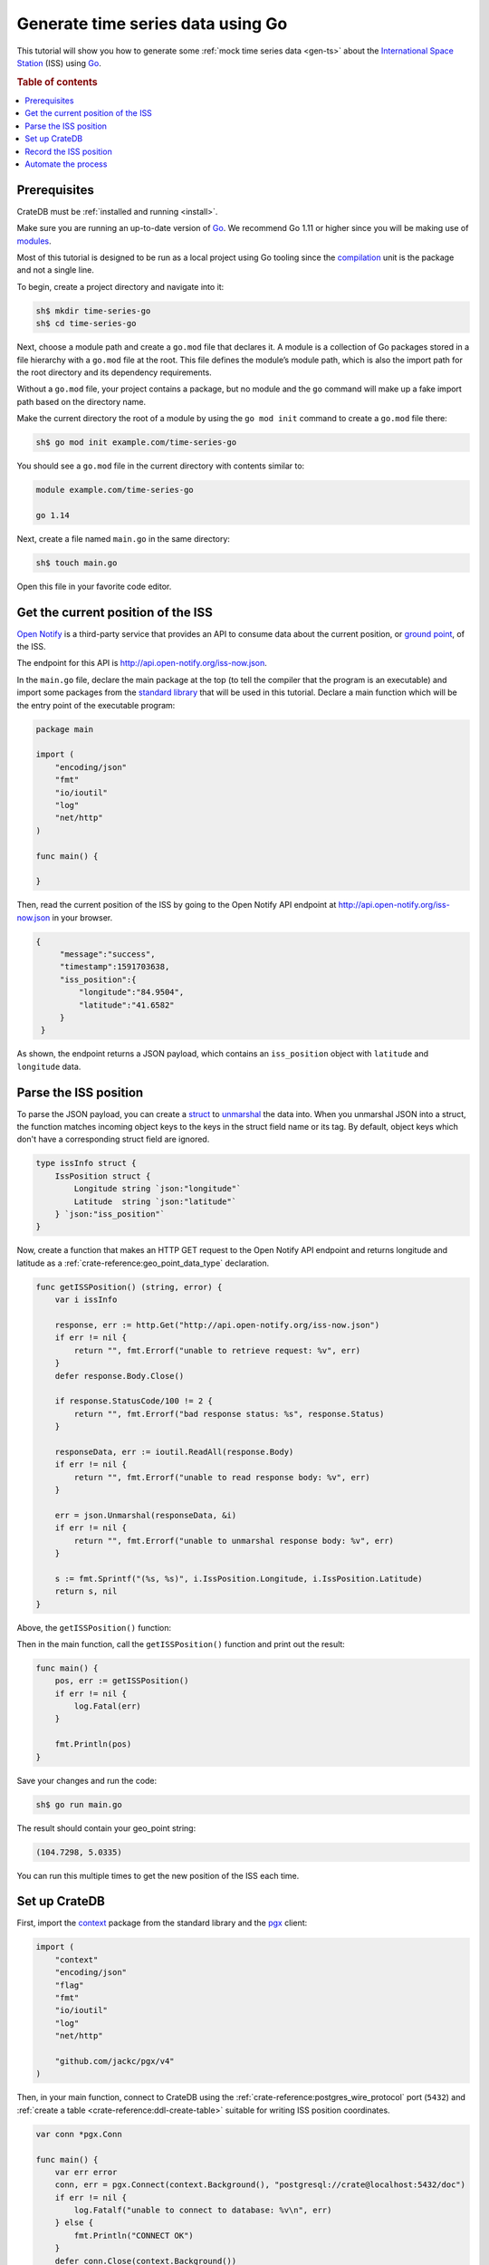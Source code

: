 
.. _gen-ts-go:

==================================
Generate time series data using Go
==================================

This tutorial will show you how to generate some :ref:`mock time series data
<gen-ts>` about the `International Space Station`_ (ISS) using `Go`_.

.. SEEALSO::

    :ref:`gen-ts`

.. rubric:: Table of contents

.. contents::
   :local:


Prerequisites
=============

CrateDB must be :ref:`installed and running <install>`.

Make sure you are running an up-to-date version of `Go`_. We recommend Go 1.11
or higher since you will be making use of `modules`_.

Most of this tutorial is designed to be run as a local project using Go
tooling since the `compilation`_ unit is the package and not a single line.

To begin, create a project directory and navigate into it:

.. code-block:: console

    sh$ mkdir time-series-go
    sh$ cd time-series-go

Next, choose a module path and create a ``go.mod`` file that declares it. A
module is a collection of Go packages stored in a file hierarchy with a
``go.mod`` file at the root. This file defines the module’s module path, which
is also the import path for the root directory and its dependency requirements.

Without a ``go.mod`` file, your project contains a package, but no module and
the ``go`` command will make up a fake import path based on the directory name.

Make the current directory the root of a module by using the
``go mod init`` command to create a ``go.mod`` file there:

.. code-block:: console

    sh$ go mod init example.com/time-series-go

You should see a ``go.mod`` file in the current directory with contents similar
to:

.. code-block:: console

    module example.com/time-series-go

    go 1.14

Next, create a file named ``main.go`` in the same directory:

.. code-block:: console

   sh$ touch main.go

Open this file in your favorite code editor.


Get the current position of the ISS
===================================

`Open Notify`_ is a third-party service that provides an API to consume data
about the current position, or `ground point`_, of the ISS.

The endpoint for this API is `<http://api.open-notify.org/iss-now.json>`_.

In the ``main.go`` file, declare the main package at the top (to tell the
compiler that the program is an executable) and import some packages from the
`standard library`_ that will be used in this tutorial. Declare a main
function which will be the entry point of the executable program:

.. code-block:: go

    package main

    import (
        "encoding/json"
        "fmt"
        "io/ioutil"
        "log"
        "net/http"
    )

    func main() {

    }

Then, read the current position of the ISS by going to the Open Notify API
endpoint at `<http://api.open-notify.org/iss-now.json>`_ in your browser.

.. code-block:: go

   {
        "message":"success",
        "timestamp":1591703638,
        "iss_position":{
            "longitude":"84.9504",
            "latitude":"41.6582"
        }
    }

As shown, the endpoint returns a JSON payload, which contains an
``iss_position`` object with ``latitude`` and ``longitude`` data.


Parse the ISS position
=======================

To parse the JSON payload, you can create a `struct`_ to `unmarshal`_ the data
into. When you unmarshal JSON into a struct, the function matches incoming
object keys to the keys in the struct field name or its tag. By default, object
keys which don't have a corresponding struct field are ignored.

.. code-block:: go

    type issInfo struct {
        IssPosition struct {
            Longitude string `json:"longitude"`
            Latitude  string `json:"latitude"`
        } `json:"iss_position"`
    }

Now, create a function that makes an HTTP GET request to the Open Notify API
endpoint and returns longitude and latitude as a
:ref:`crate-reference:geo_point_data_type` declaration.

.. code-block:: go

    func getISSPosition() (string, error) {
        var i issInfo

        response, err := http.Get("http://api.open-notify.org/iss-now.json")
        if err != nil {
            return "", fmt.Errorf("unable to retrieve request: %v", err)
        }
        defer response.Body.Close()

        if response.StatusCode/100 != 2 {
            return "", fmt.Errorf("bad response status: %s", response.Status)
        }

        responseData, err := ioutil.ReadAll(response.Body)
        if err != nil {
            return "", fmt.Errorf("unable to read response body: %v", err)
        }

        err = json.Unmarshal(responseData, &i)
        if err != nil {
            return "", fmt.Errorf("unable to unmarshal response body: %v", err)
        }

        s := fmt.Sprintf("(%s, %s)", i.IssPosition.Longitude, i.IssPosition.Latitude)
        return s, nil
    }

Above, the ``getISSPosition()`` function:

.. rst-class:: open

 * Uses the `net/http`_ package from the Go standard library to issue an
   HTTP GET request to the API endpoint

 * Implements some basic error handling and checks to see whether the
   response code is in the 200 range

 * Reads the response body and unmarshals the JSON into the defined
   struct ``issInfo``

 * Formats the return string and returns it

Then in the main function, call the ``getISSPosition()`` function and print
out the result:

.. code-block:: go

    func main() {
        pos, err := getISSPosition()
        if err != nil {
            log.Fatal(err)
        }

        fmt.Println(pos)
    }

Save your changes and run the code:

.. code-block:: console

    sh$ go run main.go

The result should contain your geo_point string:

.. code-block:: go

    (104.7298, 5.0335)

You can run this multiple times to get the new position of the ISS each time.


Set up CrateDB
==============

First, import the `context`_ package from the standard library and the `pgx`_
client:

.. code-block:: go

    import (
        "context"
        "encoding/json"
        "flag"
        "fmt"
        "io/ioutil"
        "log"
        "net/http"

        "github.com/jackc/pgx/v4"
    )

Then, in your main function, connect to CrateDB using the
:ref:`crate-reference:postgres_wire_protocol` port (``5432``) and
:ref:`create a table <crate-reference:ddl-create-table>` suitable for writing ISS
position coordinates.

.. code-block:: go

    var conn *pgx.Conn

    func main() {
        var err error
        conn, err = pgx.Connect(context.Background(), "postgresql://crate@localhost:5432/doc")
        if err != nil {
            log.Fatalf("unable to connect to database: %v\n", err)
        } else {
            fmt.Println("CONNECT OK")
        }
        defer conn.Close(context.Background())

        conn.Exec(context.Background(),
            "CREATE TABLE [ IF NOT EXISTS ] iss (
                timestamp TIMESTAMP GENERATED ALWAYS AS CURRENT_TIMESTAMP,
                position GEO_POINT
            )")
    }

Save your changes and run the code:

.. code-block:: console

    sh$ go run main.go

When you run the script this time, the ``go`` command will look up the module
containing the `pgx`_ package and add it to ``go.mod``.

In the :ref:`crate-admin-ui:index`, you should see the new table when you navigate
to the *Tables* screen using the left-hand navigation menu:

.. image:: ../_assets/img/generate-time-series/table.png


Record the ISS position
=======================

With the table in place, you can start recording the position of the ISS.

Create some logic that calls your ``getISSPosition`` function and :ref:`insert
<crate-reference:dml-inserting-data>` the result into the ``iss`` table.

.. code-block:: go

    ...

    func main() {
        ...

        pos, err := getISSPosition()
        if err != nil {
            log.Fatalf("unable to get ISS position: %v\n", err)
        } else {
            _, err := conn.Exec(context.Background(),
                "INSERT INTO iss (position) VALUES ($1)", pos)
            if err != nil {
                log.Fatalf("unable to insert data: %v\n", err)
            } else {
                fmt.Println("INSERT OK")
            }
        }
    }

Save your changes and run the code:

.. code-block:: console

    sh$ go run main.go

Press the up arrow on your keyboard and hit *Enter* to run the same command a
few more times.

When you're done, you can :ref:`select <crate-reference:sql_dql_queries>` that data
back out of CrateDB with this query:

.. code-block:: psql

    SELECT * FROM "doc"."iss"

.. TIP::

    You can run ad-hoc SQL queries directly from the *Console* screen in the
    Admin UI. You can navigate to the console from the left-hand navigation
    menu, as before.

Automate the process
====================

Now that you have the key components, you can automate the data collection.

In your file ``main.go``, create a function that encapsulates data insertion:

.. code-block:: go

    func insertData(position string) error {
        _, err := conn.Exec(context.Background(),
            "INSERT INTO iss (position) VALUES ($1)", position)
        return err
    }

Then in the script's ``main`` function, create an infinite loop that gets the
latest ISS position and inserts the data into the database.

.. code-block:: go

    ...

    func main() {
        ...

        for {
            pos, err := getISSPosition()
            if err != nil {
                log.Fatalf("unable to get ISS position: %v\n", err)
            } else {
                err = insertData(pos)
                if err != nil {
                    log.Fatalf("unable to insert data: %v\n", err)
                } else {
                    fmt.Println("INSERT OK")
                }
            }
            fmt.Println("Sleeping for 10 seconds...")
            time.Tick(time.Second * 10)
	    }
    }

.. SEEALSO::

    `The completed script source`_

Above, the ``main()`` function:

.. rst-class:: open

 * Retrieves the latest ISS position through the ``getISSPosition()`` function

 * Inserts the ISS position into CrateDB through the ``insertData()`` function

 * Implements some basic error handling, in case either the API query or the
   CrateDB operation fails

 * Sleeps for 10 seconds after each sample using the `time`_ package

Accordingly, the time series data will have a *resolution* of 10 seconds. If
you wish to change this resolution, you may want to configure your script
differently.

Run the script from the command line:

.. code-block:: console

    $ go run main.go

    INSERT OK
    Sleeping for 10 seconds...
    INSERT OK
    Sleeping for 10 seconds...
    INSERT OK
    Sleeping for 10 seconds...

As the script runs, you should see the table filling up in the
:ref:`crate-admin-ui:index`.

.. image:: ../_assets/img/generate-time-series/rows.png

Lots of freshly generated time series data, ready for use.

And, for bonus points, if you select the arrow next to the location data, it
will open up a map view showing the current position of the ISS:

.. image:: ../_assets/img/generate-time-series/map.png

.. TIP::

    The ISS passes over large bodies of water. If the map looks empty, try
    zooming out.


.. _compilation: https://www.geeksforgeeks.org/difference-between-compiled-and-interpreted-language/
.. _context: https://golang.org/pkg/context/
.. _Go: https://golang.org/
.. _ground point: https://en.wikipedia.org/wiki/Ground_track
.. _International Space Station: https://www.nasa.gov/mission_pages/station/main/index.html
.. _modules: https://blog.golang.org/migrating-to-go-modules
.. _net/http: https://golang.org/pkg/net/http/
.. _open notify: http://open-notify.org/
.. _pgx: https://github.com/jackc/pgx/tree/v4
.. _standard library: https://golang.org/pkg/
.. _struct: https://golang.org/ref/spec#Struct_types
.. _The completed script source: https://play.golang.org/p/2HoBzpBn-iF
.. _time: https://golang.org/pkg/time/
.. _unmarshal: https://pkg.go.dev/encoding/json#Unmarshal

